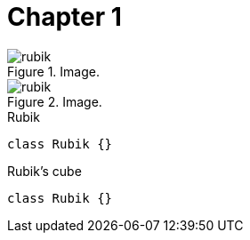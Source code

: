 [[chapter-1]]
= Chapter 1

[.thumb]
.Image.
image::rubik.png[scaledwidth=10%]

[.thumb]
.Image.
image::rubik.png[scaledwidth=10%]


[source,java]
.Rubik
----
class Rubik {}
----

[source,java]
.Rubik's cube
----
class Rubik {}
----
